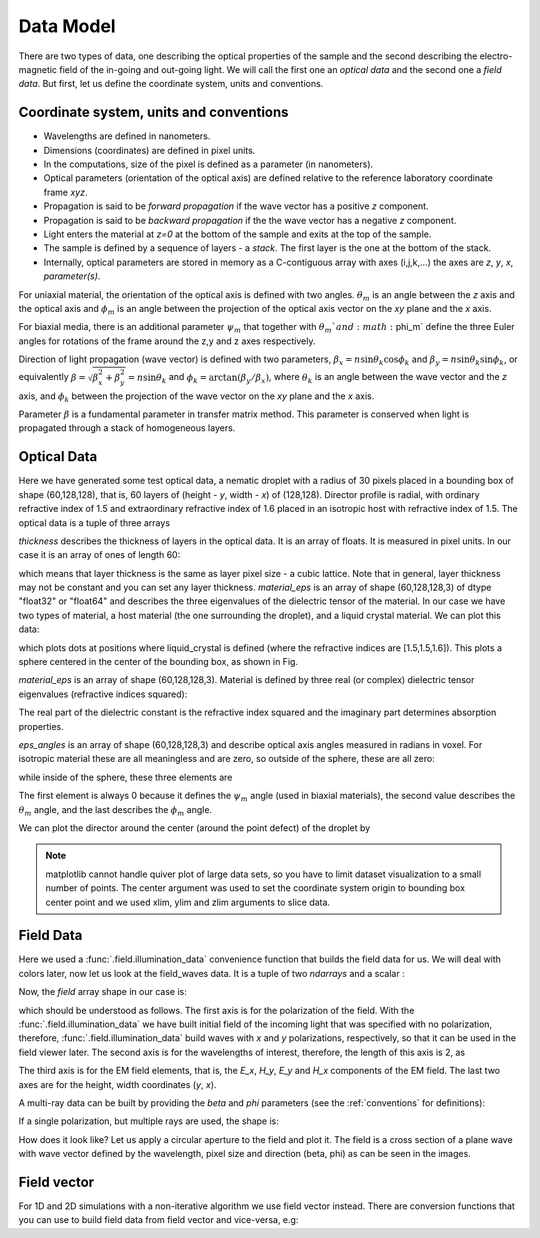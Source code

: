 .. _data-model:

Data Model
==========

There are two types of data, one describing the optical properties of the sample and the second describing the electro-magnetic field of the in-going and out-going light. We will call the first one an *optical data* and the second one a *field data*. But first, let us define the coordinate system, units and conventions.

.. _conventions:

Coordinate system, units and conventions
++++++++++++++++++++++++++++++++++++++++

* Wavelengths are defined in nanometers.
* Dimensions (coordinates) are defined in pixel units. 
* In the computations, size of the pixel is defined as a parameter (in nanometers).
* Optical parameters (orientation of the optical axis) are defined relative to the reference laboratory coordinate frame *xyz*.  
* Propagation is said to be *forward propagation* if the wave vector has a positive *z* component. 
* Propagation is said to be *backward propagation* if the the wave vector has a negative *z* component.
* Light enters the material at *z=0*  at the bottom of the sample and exits at the top of the sample.
* The sample is defined by a sequence of layers - a *stack*. The first layer is the one at the bottom of the stack.
* Internally, optical parameters are stored in memory as a C-contiguous array with axes (i,j,k,...) the axes are *z*, *y*, *x*, *parameter(s)*.

For uniaxial material, the orientation of the optical axis is defined with two angles. :math:`\theta_m` is an angle between the *z* axis and the optical axis  and :math:`\phi_m` is an angle between the projection of the optical axis vector on the *xy* plane and the *x* axis.

For biaxial media, there is an additional parameter :math:`\psi_m` that together with :math:`\theta_m`and :math:`\phi_m` define the three Euler angles for rotations of the  frame around the z,y and z axes respectively.

Direction of light propagation (wave vector) is defined with two parameters, :math:`\beta_x = n \sin\theta_k \cos\phi_k` and  :math:`\beta_y = n \sin\theta_k \sin\phi_k`, or equivalently :math:`\beta = \sqrt{\beta_x^2 + \beta_y^2} = n \sin\theta_k` and :math:`\phi_k = \arctan(\beta_y/\beta_x)`, where :math:`\theta_k` is an angle between the wave vector and the *z* axis, and :math:`\phi_k` between the projection of the wave vector on the *xy* plane and the *x* axis. 

Parameter :math:`\beta` is a fundamental parameter in transfer matrix method. This parameter is conserved when light is propagated through a stack of homogeneous layers.

.. _optical-data:

Optical Data
++++++++++++


.. doctest::

   >>> import dtmm
   >>> optical_data = dtmm.nematic_droplet_data((60, 128, 128), 
   ...    radius = 30, profile = "r", no = 1.5, ne = 1.6, nhost = 1.5)

Here we have generated some test optical data, a nematic droplet with a radius of 30 pixels placed in a bounding box of shape (60,128,128), that is, 60 layers of (height - *y*, width - *x*) of (128,128). Director profile is radial, with ordinary refractive index of 1.5 and extraordinary refractive index of 1.6 placed in an isotropic host with refractive index of 1.5. The optical data is a tuple of three arrays

.. doctest::

   >>> thickness, material_eps, eps_angles = optical_data

`thickness` describes the thickness of layers in the optical data. It is an array of floats. It is measured in pixel units. In our case it is an array of ones of length 60:

.. doctest::

   >>> import numpy as np
   >>> np.allclose(thickness, np.ones(shape = (60,)))
   True 

which means that layer thickness is the same as layer pixel size - a cubic lattice. Note that in general, layer thickness may not be constant and you can set any layer thickness. `material_eps` is an array of shape (60,128,128,3) of dtype "float32" or "float64" and describes the three eigenvalues of the dielectric tensor of the material. In our case we have two types of material, a host material (the one surrounding the droplet), and a liquid crystal material. We can plot this data:

.. doctest::

   >>> fig, ax = dtmm.plot_material(material_eps, dtmm.refind2eps([1.5,1.5,1.6]))
   >>> fig.show()

which plots dots at positions where liquid_crystal is defined (where the refractive indices are [1.5,1.5,1.6]). This plots a sphere centered in the center of the bounding box, as shown in Fig.

.. plot:: examples/plot_material.py

   LC is defined in a sphere .



`material_eps` is an array of shape (60,128,128,3). Material is defined by three real (or complex) dielectric tensor eigenvalues (refractive indices squared):

.. doctest::

   >>> material_eps[0,0,0]
   array([2.25, 2.25, 2.25])
   >>> material_eps[30,64,64]
   array([2.25, 2.25, 2.56])
   
The real part of the dielectric constant is the refractive index squared and the imaginary part determines absorption properties. 

`eps_angles` is an array of shape (60,128,128,3) and describe optical axis angles measured in radians in voxel. For isotropic material these are all meaningless and are zero, so outside of the sphere, these are all zero:

.. doctest::

   >>> eps_angles[0,0,0]
   array([0., 0., 0.])

while inside of the sphere, these three elements are

.. doctest::

   >>> eps_angles[30,64,64] #z=30, y = 64, x = 64
   array([0.        , 0.95531662, 0.78539816])

The first element is always 0 because it defines the :math:`\psi_m` angle (used in biaxial materials), the second value describes the :math:`\theta_m` angle, and the last describes the :math:`\phi_m` angle.

We can plot the director around the center (around the point defect) of the droplet by

.. doctest::

   >>> fig, ax = dtmm.plot_angles(eps_angles, center = True, xlim = (-5,5), 
   ...              ylim = (-5,5), zlim = (-5,5))
   >>> fig.show()

.. note::

   matplotlib cannot handle quiver plot of large data sets, so you have to limit dataset visualization to a small number of points. The center argument was used to set the coordinate system origin to bounding box center point and we used xlim, ylim and zlim arguments to slice data.
    
.. plot:: examples/plot_data_angles.py

   LC director of the nematic droplet near the center of the sphere. Director is computed from director angles. There is a point defect in the origin. 



.. Director length in the `eps_angles` data should normally be 1. However, you can set any      value. This value is then used to compute the refractive indices of the material. In fact this value is treated as a nematic order parameter, which is used to compute the refractive indices from the following formula:

   .. math:: 

   \epsilon_1 = \epsilon_{m} - 1/3  S  \epsilon_{a}

   \epsilon_2 = \epsilon_{m} - 1/3  S  \epsilon_{a}

   \epsilon_3 = \epsilon_{m} + 2/3  S  \epsilon_{a}
  

   where :math:`\epsilon_{m}` is the mean value of dielectric tensor elements and :math:`\epsilon_{a} = \epsilon_{3}-\epsilon_{1}` is the anisotropy. 

.. _field-waves:

Field Data
++++++++++

.. doctest::

   >>> import numpy as np
   >>> pixelsize = 100
   >>> wavelengths = [500,600]
   >>> shape = (128,128)
   >>> field_data = dtmm.illumination_data(shape, wavelengths, 
   ...       pixelsize = pixelsize)

Here we used a :func:`.field.illumination_data` convenience function that builds the field data for us. We will deal with colors later, now let us look at the field_waves data. It is a tuple of two `ndarrays` and a scalar :

.. doctest::

   >>> field, wavelengths, pixelsize = field_data

Now, the `field` array shape in our case is:

.. doctest::

   >>> field.shape
   (2, 2, 4, 128, 128)

which should be understood as follows. The first axis is for the polarization of the field. With the :func:`.field.illumination_data` we have built initial field of the incoming light that was specified with no polarization, therefore, :func:`.field.illumination_data` build waves with *x* and *y* polarizations, respectively, so that it can be used in the field viewer later. The second axis is for the wavelengths of interest, therefore, the length of this axis is 2, as

.. doctest::

   >>> len(wavelengths)
   2

The third axis is for the EM field elements, that is, the *E_x*, *H_y*, *E_y* and *H_x* components of the EM field. The last two axes are for the height, width coordinates (*y*, *x*). 

A multi-ray data can be built by providing the *beta* and *phi* parameters (see the :ref:`conventions` for definitions):

.. doctest::

   >>> field_data = dtmm.illumination_data(shape, wavelengths, 
   ...       pixelsize = pixelsize, beta = (0,0.1,0.2), phi = (0.,0.,np.pi/6)) 
   >>> field, wavelengths, pixelsize = field_data
   >>> field.shape
   (3, 2, 2, 4, 128, 128)  

If a single polarization, but multiple rays are used, the shape is: 

.. doctest::

   >>> field_data = dtmm.illumination_data(shape, wavelengths, jones = (1,0),
   ...       pixelsize = pixelsize, beta = (0,0.1,0.2), phi = (0.,0.,np.pi/6)) 
   >>> field, wavelengths, pixelsize = field_data
   >>> field.shape
   (3, 2, 4, 128, 128)  

How does it look like? Let us apply a circular aperture to the field and plot it. The field is a cross section of a plane wave with wave vector defined by the wavelength, pixel size and direction (beta, phi) as can be seen in the images.  

.. plot:: examples/plot_field.py

   The real part of the Ex component of the EM field for the three directions (beta, phi) and two wavelengths. Top row is for 500nm data, bottom row is 600nm data.

Field vector
++++++++++++

For 1D and 2D simulations with a non-iterative algorithm we use field vector instead. There are conversion functions that you can use to build field data from field vector and vice-versa, e.g:

.. doctest::

   >>> fvec = dtmm.field.field2fvec(field)
   >>> fvec.shape
   (3, 2, 128, 128, 4)
   >>> field = dtmm.field.fvec2field(fvec)
   >>> field.shape
   (3, 2, 4, 128, 128)

